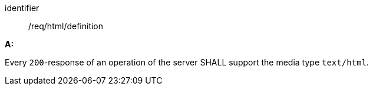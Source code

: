 [[req_html_definition]] 

[requirement]
====
[%metadata]
identifier:: /req/html/definition

*A:* 

Every `200`-response of an operation of the server SHALL support the media type `text/html`.

====
